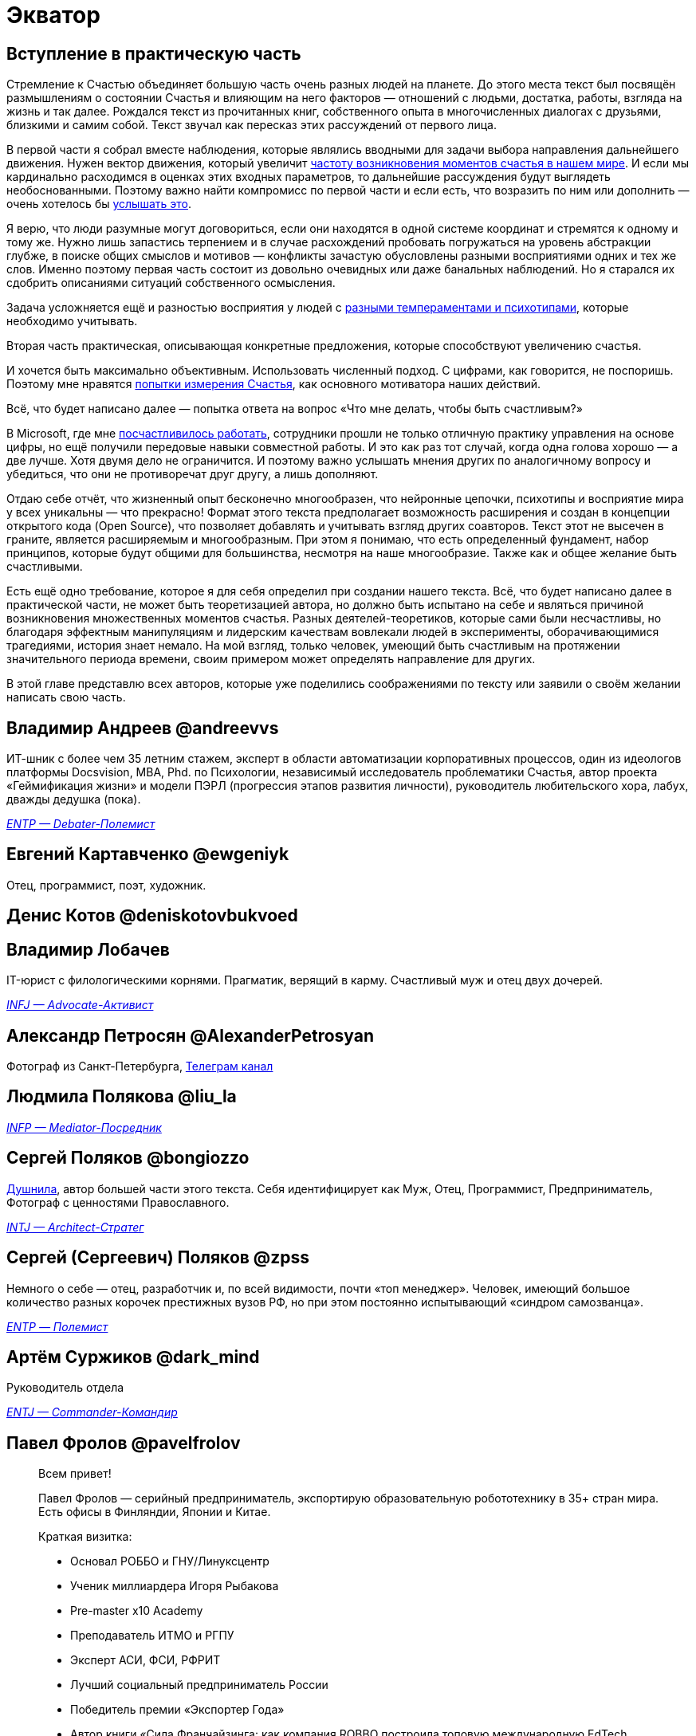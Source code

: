 = Экватор
:created-date: 03.08.2023
:publication-date: 24.11.2023
:description: Представление соавторов в начале практической части Текста.

[#practical_part]
== Вступление в практическую часть

Стремление к Счастью объединяет большую часть очень разных людей на планете.
До этого места текст был посвящён размышлениям о состоянии Счастья и влияющим на него факторов — отношений с людьми, достатка, работы, взгляда на жизнь и так далее.
Рождался текст из прочитанных книг, собственного опыта в многочисленных диалогах с друзьями, близкими и самим собой.
Текст звучал как пересказ этих рассуждений от первого лица.

В первой части я собрал вместе наблюдения, которые являлись вводными для задачи выбора направления дальнейшего движения.
Нужен вектор движения, который увеличит xref:p1-010-happiness.adoc#moments_of_happiness[частоту возникновения моментов счастья в нашем мире].
И если мы кардинально расходимся в оценках этих входных параметров, то дальнейшие рассуждения будут выглядеть необоснованными.
Поэтому важно найти компромисс по первой части и если есть, что возразить по ним или дополнить — очень хотелось бы xref:index.adoc#text_as_dialogue[услышать это].

Я верю, что люди разумные могут договориться, если они находятся в одной системе координат и стремятся к одному и тому же.
Нужно лишь запастись терпением и в случае расхождений пробовать погружаться на уровень абстракции глубже, в поиске общих смыслов и мотивов — конфликты зачастую обусловлены разными восприятиями одних и тех же слов.
Именно поэтому первая часть состоит из довольно очевидных или даже банальных наблюдений.
Но я старался их сдобрить описаниями ситуаций собственного осмысления.

Задача усложняется ещё и разностью восприятия у людей с xref:p1-020-call.adoc#mbti_personalities[разными темпераментами и психотипами], которые необходимо учитывать.

Вторая часть практическая, описывающая конкретные предложения, которые способствуют увеличению счастья.

И хочется быть максимально объективным.
Использовать численный подход.
С цифрами, как говорится, не поспоришь.
Поэтому мне нравятся xref:p1-010-happiness.adoc#happiness_model[попытки измерения Счастья], как основного мотиватора наших действий.

Всё, что будет написано далее — попытка ответа на вопрос «Что мне делать, чтобы быть счастливым?»

В Microsoft, где мне xref:p1-020-call.adoc#dream_job_checklist[посчастливилось работать], сотрудники прошли не только отличную практику управления на основе цифры, но ещё получили передовые навыки совместной работы.
И это как раз тот случай, когда одна голова хорошо — а две лучше.
Хотя двумя дело не ограничится.
И поэтому важно услышать мнения других по аналогичному вопросу и убедиться, что они не противоречат друг другу, а лишь дополняют.

Отдаю себе отчёт, что жизненный опыт бесконечно многообразен, что нейронные цепочки, психотипы и восприятие мира у всех уникальны — что прекрасно!
Формат этого текста предполагает возможность расширения и создан в концепции открытого кода (Open Source), что позволяет добавлять и учитывать взгляд других соавторов.
Текст этот не высечен в граните, является расширяемым и многообразным.
При этом я понимаю, что есть определенный фундамент, набор принципов, которые будут общими для большинства, несмотря на наше многообразие.
Также как и общее желание быть счастливыми.

Есть ещё одно требование, которое я для себя определил при создании нашего текста.
Всё, что будет написано далее в практической части, не может быть теоретизацией автора, но должно быть испытано на себе и являться причиной возникновения множественных моментов счастья.
Разных деятелей-теоретиков, которые сами были несчастливы, но благодаря эффектным манипуляциям и лидерским качествам вовлекали людей в эксперименты, оборачивающимися трагедиями, история знает немало.
На мой взгляд, только человек, умеющий быть счастливым на протяжении значительного периода времени, своим примером может определять направление для других.

В этой главе представлю всех авторов, которые уже поделились соображениями по тексту или заявили о своём желании написать свою часть.

[#andreevvs]
== Владимир Андреев @andreevvs

ИТ-шник с более чем 35 летним стажем, эксперт в области автоматизации корпоративных процессов, один из идеологов платформы Docsvision, MBA, Phd.
по Психологии, независимый исследователь проблематики Счастья, автор проекта «Геймификация жизни» и модели ПЭРЛ (прогрессия этапов развития личности), руководитель любительского хора, лабух, дважды дедушка (пока).

_https://www.16personalities.com/entp-personality[ENTP — Debater-Полемист]_

[#ewgeniyk]
== Евгений Картавченко @ewgeniyk

Отец, программист, поэт, художник.

[#deniskotovbukvoed]
== Денис Котов @deniskotovbukvoed

[#lobachev]
== Владимир Лобачев

IT-юрист с филологическими корнями.
Прагматик, верящий в карму.
Счастливый муж и отец двух дочерей.

_https://www.16personalities.com/ru/lichnost-infj[INFJ — Advocate-Активист]_

[#AlexanderPetrosyan]
== Александр Петросян @AlexanderPetrosyan

Фотограф из Санкт-Петербурга, https://t.me/petrosphotos[Телеграм канал]

[#liu_la]
== Людмила Полякова @liu_la

_https://www.16personalities.com/profiles/4a8ab05d8df23[INFP — Mediator-Посредник]_

[#bongiozzo]
== Сергей Поляков @bongiozzo

xref:index.adoc#introduction[Душнила], автор большей части этого текста.
Себя идентифицирует как Муж, Отец, Программист, Предприниматель, Фотограф с ценностями Православного.

_https://www.16personalities.com/profiles/588b2e7c12189[INTJ — Architect-Стратег]_

[#zpss]
== Сергей (Сергеевич) Поляков @zpss

Немного о себе — отец, разработчик и, по всей видимости, почти «топ менеджер».
Человек, имеющий большое количество разных корочек престижных вузов РФ, но при этом постоянно испытывающий «синдром самозванца».

_https://www.16personalities.com/profiles/d66aeb0678e0d[ENTP — Полемист]_

// [#nicholaspushkin]
// == Николай Пушкин

[#dark_mind]
== Артём Суржиков @dark_mind

Руководитель отдела

_https://www.16personalities.com/profiles/entj-a/m/5ow1aqnet[ENTJ — Commander-Командир]_

[#pavelfrolov]
== Павел Фролов @pavelfrolov

[quote]
____
Всем привет!

Павел Фролов — серийный предприниматель, экспортирую образовательную робототехнику в 35+ стран мира.
Есть офисы в Финляндии, Японии и Китае.

Краткая визитка:

* Основал РОББО и ГНУ/Линуксцентр
* Ученик миллиардера Игоря Рыбакова
* Pre-master x10 Academy
* Преподаватель ИТМО и РГПУ
* Эксперт АСИ, ФСИ, РФРИТ
* Лучший социальный предприниматель России
* Победитель премии «Экспортер Года»
* Автор книги «Сила Франчайзинга: как компания ROBBO построила топовую международную EdTech франшизу»

Сооснователь:

* x10 Club СПБ
* Клуба Капитал

Резидент:

* ТПП РФ
* сообщество Equium
* сообщество EO

Ссылки:

https://www.robbo.ru[www.robbo.ru] https://www.robboclub.ru[www.robboclub.ru] https://linuxcenter.shop[linuxcenter.shop]

https://t.me/PavelFrolovX10[Телеграм канал]

https://www.robbo.ru/manifesto[Манифест]
____

[sidebar]
Начато: {created-date},
Опубликовано: {publication-date},
Исправлено (ISO): {docdate}.
